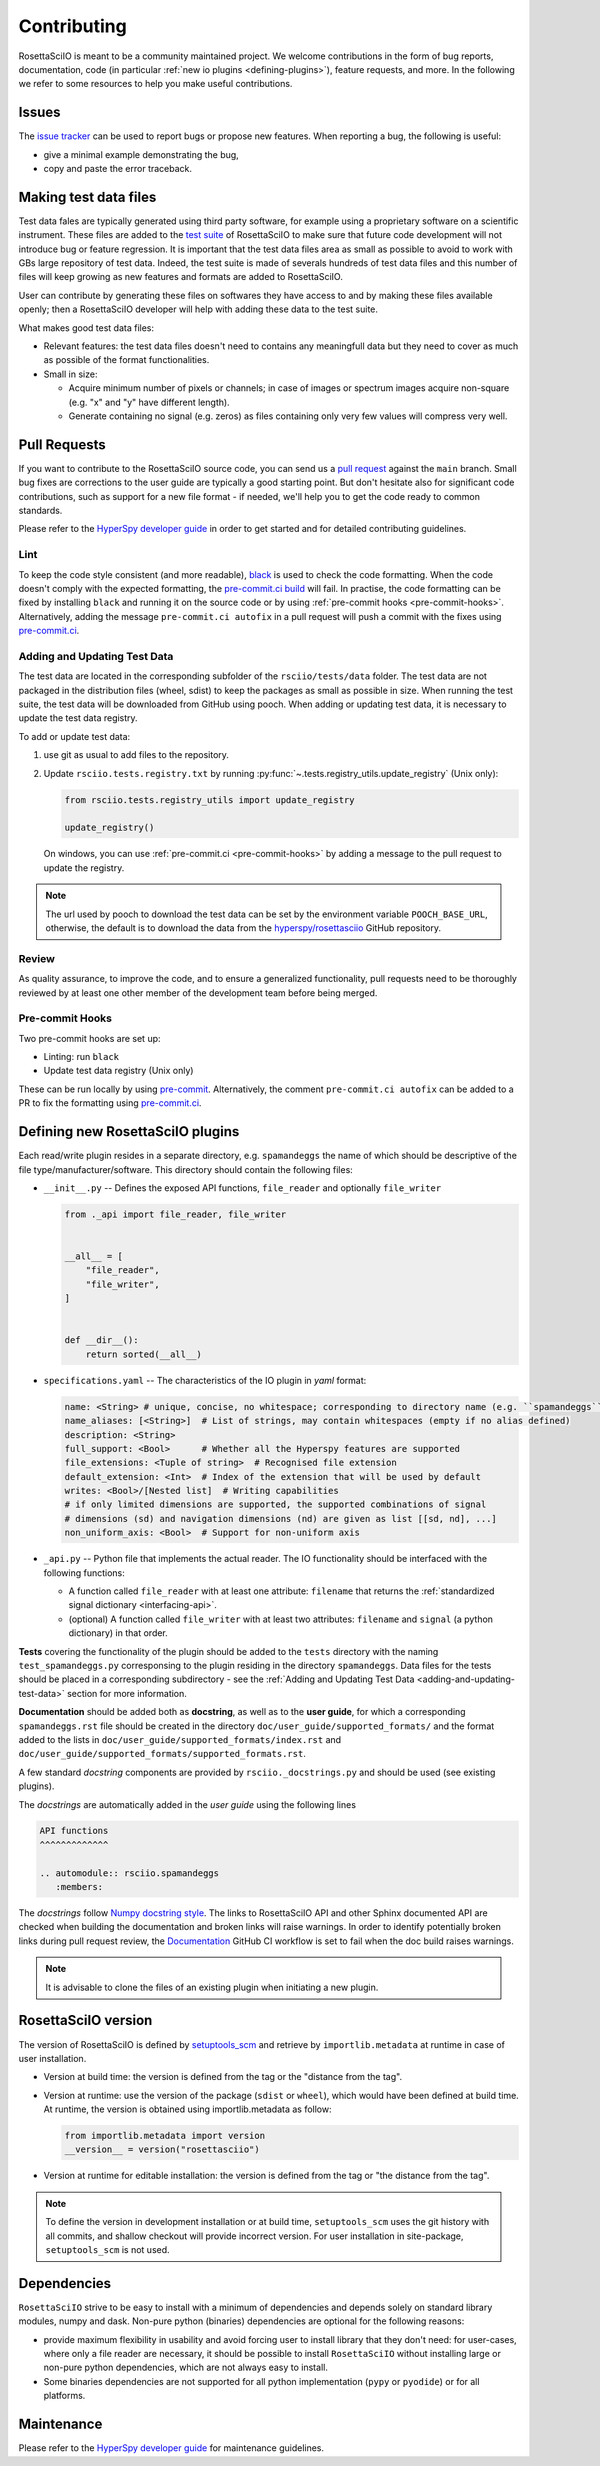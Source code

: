 Contributing
************

RosettaSciIO is meant to be a community maintained project. We welcome contributions
in the form of bug reports, documentation, code (in particular :ref:`new io plugins
<defining-plugins>`), feature requests, and more. In the following we refer to some
resources to help you make useful contributions.

Issues
======

The `issue tracker <https://github.com/hyperspy/rosettasciio/issues>`_ can be used to
report bugs or propose new features. When reporting a bug, the following is
useful:

- give a minimal example demonstrating the bug,
- copy and paste the error traceback.

.. _making_test_files:

Making test data files
======================

Test data fales are typically generated using third party software, for example using a proprietary
software on a scientific instrument. These files are added to the `test suite <https://en.wikipedia.org/wiki/Test_suite>`_
of RosettaSciIO to make sure that future code development will not introduce bug or feature 
regression. It is important that the test data files area as small as possible to avoid to work
with GBs large repository of test data. Indeed, the test suite is made of severals hundreds of
test data files and this number of files will keep growing as new features and formats are added
to RosettaSciIO.

User can contribute by generating these files on softwares they have access to and by making these
files available openly; then a RosettaSciIO developer will help with adding these data to the test suite.

What makes good test data files:

- Relevant features: the test data files doesn't need to contains any meaningfull data but they need to
  cover as much as possible of the format functionalities.
- Small in size:

  - Acquire minimum number of pixels or channels; in case of images or spectrum images acquire non-square
    (e.g. "x" and "y" have different length).
  - Generate containing no signal (e.g. zeros) as files containing only very few values will compress very well.


Pull Requests
=============

If you want to contribute to the RosettaSciIO source code, you can send us a
`pull request <https://github.com/hyperspy/rosettasciio/pulls>`_ against the ``main``
branch. Small bug fixes are corrections to the user guide are typically a good
starting point. But don't hesitate also for significant code contributions, such
as support for a new file format - if needed, we'll help you to get the code ready
to common standards.

Please refer to the
`HyperSpy developer guide <http://hyperspy.org/hyperspy-doc/current/dev_guide/intro.html>`_
in order to get started and for detailed contributing guidelines.

Lint
----

.. _pre-commit.ci: https://pre-commit.ci

To keep the code style consistent (and more readable), `black <https://black.readthedocs.io/>`_
is used to check the code formatting. When the code doesn't comply with the expected formatting,
the `pre-commit.ci build <https://results.pre-commit.ci/latest/github/hyperspy/rosettasciio/main>`_
will fail. In practise, the code formatting can be fixed by installing ``black`` and running it on the
source code or by using :ref:`pre-commit hooks <pre-commit-hooks>`.
Alternatively, adding the message ``pre-commit.ci autofix`` in a pull request will push a commit with 
the fixes using `pre-commit.ci`_.


.. _adding-and-updating-test-data:

Adding and Updating Test Data
-----------------------------
The test data are located in the corresponding subfolder of the ``rsciio/tests/data`` folder.
The test data are not packaged in the distribution files (wheel, sdist) to keep the packages
as small as possible in size. When running the test suite, the test data will be downloaded
from GitHub using pooch. When adding or updating test data, it is necessary to update the test
data registry.

To add or update test data:

#. use git as usual to add files to the repository.
#. Update ``rsciio.tests.registry.txt`` by running
   :py:func:`~.tests.registry_utils.update_registry` (Unix only):

   .. code-block:: python

      from rsciio.tests.registry_utils import update_registry

      update_registry()

   On windows, you can use :ref:`pre-commit.ci <pre-commit-hooks>` by adding a message to
   the pull request to update the registry.

.. note::

  The url used by pooch to download the test data can be set by the environment variable
  ``POOCH_BASE_URL``, otherwise, the default is to download the data from the
  `hyperspy/rosettasciio <https://github.com/hyperspy/rosettasciio>`_ GitHub repository.

Review
------

As quality assurance, to improve the code, and to ensure a generalized
functionality, pull requests need to be thoroughly reviewed by at least one
other member of the development team before being merged.

.. _pre-commit-hooks:

Pre-commit Hooks
----------------
Two pre-commit hooks are set up:

* Linting: run ``black``
* Update test data registry (Unix only)

These can be run locally by using `pre-commit <https://pre-commit.com>`__.
Alternatively, the comment ``pre-commit.ci autofix`` can be added to a PR to fix the formatting
using `pre-commit.ci`_.

.. _defining-plugins:

Defining new RosettaSciIO plugins
=================================

Each read/write plugin resides in a separate directory, e.g. ``spamandeggs`` the
name of which should be descriptive of the file type/manufacturer/software. This
directory should contain the following files:

* ``__init__.py`` -- Defines the exposed API functions, ``file_reader`` and optionally ``file_writer``

  .. code-block:: python

      from ._api import file_reader, file_writer


      __all__ = [
          "file_reader",
          "file_writer",
      ]


      def __dir__():
          return sorted(__all__)

* ``specifications.yaml`` -- The characteristics of the IO plugin in *yaml* format:

  .. code-block:: yaml

      name: <String> # unique, concise, no whitespace; corresponding to directory name (e.g. ``spamandeggs``)
      name_aliases: [<String>]  # List of strings, may contain whitespaces (empty if no alias defined)
      description: <String>
      full_support: <Bool>	# Whether all the Hyperspy features are supported
      file_extensions: <Tuple of string>  # Recognised file extension
      default_extension: <Int>	# Index of the extension that will be used by default
      writes: <Bool>/[Nested list]  # Writing capabilities
      # if only limited dimensions are supported, the supported combinations of signal
      # dimensions (sd) and navigation dimensions (nd) are given as list [[sd, nd], ...]
      non_uniform_axis: <Bool>  # Support for non-uniform axis

* ``_api.py`` -- Python file that implements the actual reader. The IO functionality
  should be interfaced with the following functions:

  * A function called ``file_reader`` with at least one attribute: ``filename``
    that returns the :ref:`standardized signal dictionary <interfacing-api>`.
  * (optional) A function called ``file_writer`` with at least two attributes:
    ``filename`` and ``signal`` (a python dictionary) in that order.

**Tests** covering the functionality of the plugin should be added to the
``tests`` directory with the naming ``test_spamandeggs.py`` corresponsing to
the plugin residing in the directory ``spamandeggs``. Data files for the tests
should be placed in a corresponding subdirectory - see the
:ref:`Adding and Updating Test Data <adding-and-updating-test-data>` section for more
information.

**Documentation** should be added both as **docstring**, as well as to the **user guide**,
for which a corresponding ``spamandeggs.rst`` file should be created in the directory
``doc/user_guide/supported_formats/`` and the format added to the lists in
``doc/user_guide/supported_formats/index.rst`` and ``doc/user_guide/supported_formats/supported_formats.rst``.

A few standard *docstring* components are provided by ``rsciio._docstrings.py`` and should
be used (see existing plugins).

The *docstrings* are automatically added in the *user guide* using the following lines

.. code-block:: rst

    API functions
    ^^^^^^^^^^^^^

    .. automodule:: rsciio.spamandeggs
       :members:

The *docstrings* follow `Numpy docstring style <https://numpydoc.readthedocs.io>`_. The
links to RosettaSciIO API and other Sphinx documented API are checked when building the documentation
and broken links will raise warnings. In order to identify potentially broken links during pull
request review, the `Documentation <https://github.com/hyperspy/rosettasciio/actions/workflows/Documentation.yml>`_
GitHub CI workflow is set to fail when the doc build raises warnings.

.. Note ::
    It is advisable to clone the files of an existing plugin when initiating a new
    plugin.


RosettaSciIO version
====================
The version of RosettaSciIO is defined by `setuptools_scm <https://setuptools-scm.readthedocs.io/>`_
and retrieve by ``importlib.metadata`` at runtime in case of user installation.

- Version at build time: the version is defined from the tag or the "distance from the tag".
- Version at runtime: use the version of the package (``sdist`` or ``wheel``), which would have been
  defined at build time. At runtime, the version is obtained using importlib.metadata as follow:

  .. code-block:: python
  
    from importlib.metadata import version
    __version__ = version("rosettasciio")

- Version at runtime for editable installation: the version is defined from the tag or "the distance from the tag".

.. note::

  To define the version in development installation or at build time, ``setuptools_scm`` uses
  the git history with all commits, and shallow checkout will provide incorrect version.
  For user installation in site-package, ``setuptools_scm`` is not used.


Dependencies
============
``RosettaSciIO`` strive to be easy to install with a minimum of dependencies and depends solely on
standard library modules, numpy and dask. Non-pure python (binaries) dependencies are optional for
the following reasons:

- provide maximum flexibility in usability and avoid forcing user to install library that they don't need:
  for user-cases, where only a file reader are necessary, it should be possible to install ``RosettaSciIO``
  without installing large or non-pure python dependencies, which are not always easy to install.
- Some binaries dependencies are not supported for all python implementation (``pypy`` or ``pyodide``)
  or for all platforms.

Maintenance
===========

Please refer to the
`HyperSpy developer guide <http://hyperspy.org/hyperspy-doc/current/dev_guide/intro.html>`_
for maintenance guidelines.
